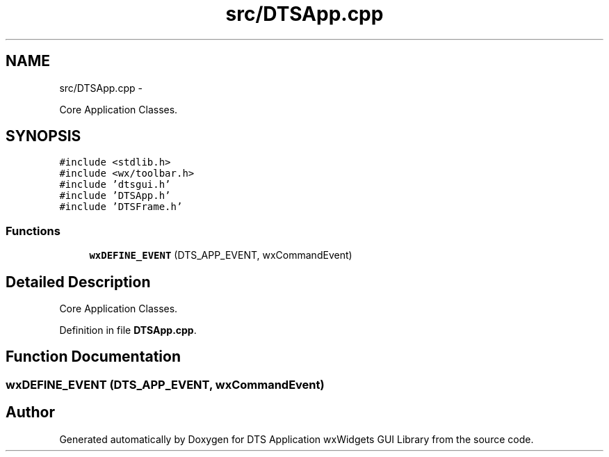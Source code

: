 .TH "src/DTSApp.cpp" 3 "Thu Oct 10 2013" "Version 0.00" "DTS Application wxWidgets GUI Library" \" -*- nroff -*-
.ad l
.nh
.SH NAME
src/DTSApp.cpp \- 
.PP
Core Application Classes\&.  

.SH SYNOPSIS
.br
.PP
\fC#include <stdlib\&.h>\fP
.br
\fC#include <wx/toolbar\&.h>\fP
.br
\fC#include 'dtsgui\&.h'\fP
.br
\fC#include 'DTSApp\&.h'\fP
.br
\fC#include 'DTSFrame\&.h'\fP
.br

.SS "Functions"

.in +1c
.ti -1c
.RI "\fBwxDEFINE_EVENT\fP (DTS_APP_EVENT, wxCommandEvent)"
.br
.in -1c
.SH "Detailed Description"
.PP 
Core Application Classes\&. 


.PP
Definition in file \fBDTSApp\&.cpp\fP\&.
.SH "Function Documentation"
.PP 
.SS "wxDEFINE_EVENT (DTS_APP_EVENT, wxCommandEvent)"

.SH "Author"
.PP 
Generated automatically by Doxygen for DTS Application wxWidgets GUI Library from the source code\&.
